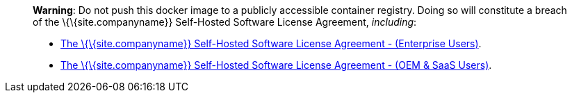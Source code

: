 ____
*Warning*: Do not push this docker image to a publicly accessible container registry. Doing so will constitute a breach of the \{\{site.companyname}} Self-Hosted Software License Agreement, _including_:

* link:{legalpages}/tiny-self-hosted-enterprise-agreement/[The \{\{site.companyname}} Self-Hosted Software License Agreement - (Enterprise Users)].
* link:{legalpages}/tiny-self-hosted-oem-saas-agreement/[The \{\{site.companyname}} Self-Hosted Software License Agreement - (OEM & SaaS Users)].
____
